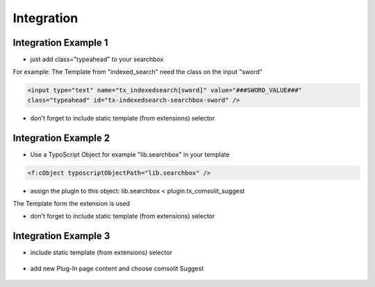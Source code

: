 
.. ==================================================
.. FOR YOUR INFORMATION
.. --------------------------------------------------
.. -*- coding: utf-8 -*- with BOM.

Integration
===========

Integration Example 1
---------------------
* just add class="typeahead" to your searchbox
For example: The Template from "indexed_search" need the class on the input "sword"

.. code-block:: html

  <input type="text" name="tx_indexedsearch[sword]" value="###SWORD_VALUE###"
  class="typeahead" id="tx-indexedsearch-searchbox-sword" />

* don't forget to include static template (from extensions) selector


Integration Example 2
---------------------
* Use a TypoScript Object for example "lib.searchbox" in your template

.. code-block:: html

  <f:cObject typoscriptObjectPath="lib.searchbox" />


* assign the plugin to this object: lib.searchbox < plugin.tx_comsolit_suggest
The Template form the extension is used

* don't forget to include static template (from extensions) selector


Integration Example 3
---------------------
* include static template (from extensions) selector

	.. image:: ../Images/include_static.png

* add new Plug-In page content and choose comsolit Suggest

	.. image:: ../Images/page_content.png
